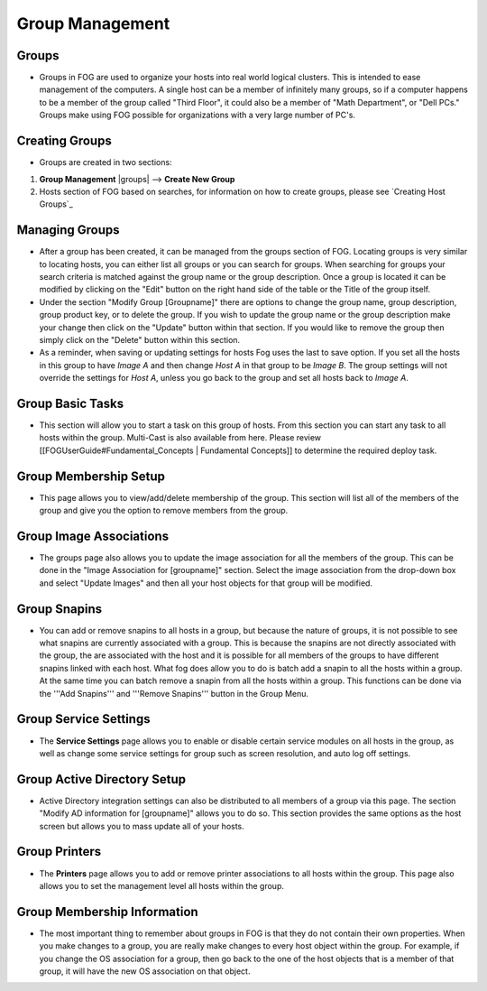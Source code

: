 ----------------
Group Management
----------------

Groups
======

- Groups in FOG are used to organize your hosts into real world logical clusters.  This is intended to ease management of the computers.  A single host can be a member of infinitely many groups, so if a computer happens to be a member of the group called "Third Floor", it could also be a member of "Math Department", or "Dell PCs."  Groups make using FOG possible for organizations with a very large number of PC's.

Creating Groups
===============

- Groups are created in two sections:
1. **Group Management** |groups| --> **Create New Group**
2. Hosts section of FOG based on searches, for information on how to create groups, please see `Creating Host Groups`_

Managing Groups
===============

- After a group has been created, it can be managed from the groups section of FOG.  Locating groups is very similar to locating hosts, you can either list all groups or you can search for groups.  When searching for groups your search criteria is matched against the group name or the group description.  Once a group is located it can be modified by clicking on the "Edit" button on the right hand side of the table or the Title of the group itself.

- Under the section "Modify Group [Groupname]" there are options to change the group name, group description, group product key, or to delete the group.  If you wish to update the group name or the group description make your change then click on the "Update" button within that section.  If you would like to remove the group then simply click on the "Delete" button within this section.

- As a reminder, when saving or updating settings for hosts Fog uses the last to save option. If you set all the hosts in this group to have *Image A* and then change *Host A* in that group to be *Image B*. The group settings will not override the settings for *Host A*, unless you go back to the group and set all hosts back to *Image A*.

Group Basic Tasks
=================

- This section will allow you to start a task on this group of hosts.  From this section you can start any task to all hosts within the group. Multi-Cast is also available from here. Please review [[FOGUserGuide#Fundamental_Concepts | Fundamental Concepts]] to determine the required deploy task.

Group Membership Setup
======================

- This page allows you to view/add/delete membership of the group.  This section will list all of the members of the group and give you the option to remove members from the group.

Group Image Associations
========================

- The groups page also allows you to update the image association for all the members of the group.  This can be done in the "Image Association for [groupname]" section.  Select the image association from the drop-down box and select "Update Images" and then all your host objects for that group will be modified.

Group Snapins
=============

- You can add or remove snapins to all hosts in a group, but because the nature of groups, it is not possible to see what snapins are currently associated with a group.  This is because the snapins are not directly associated with the group, the are associated with the host and it is possible for all members of the groups to have different snapins linked with each host.  What fog does allow you to do is batch add a snapin to all the hosts within a group.  At the same time you can batch remove a snapin from all the hosts within a group.  This functions can be done via the '''Add Snapins''' and '''Remove Snapins''' button in the Group Menu.

Group Service Settings
======================

- The **Service Settings** page allows you to enable or disable certain service modules on all hosts in the group, as well as change some service settings for group such as screen resolution, and auto log off settings.

Group Active Directory Setup
============================

- Active Directory integration settings can also be distributed to all members of a group via this page.  The section "Modify AD information for [groupname]" allows you to do so.  This section provides the same options as the host screen but allows you to mass update all of your hosts.

Group Printers
==============

- The **Printers** page allows you to add or remove printer associations to all hosts within the group.  This page also allows you to set the management level all hosts within the group.

Group Membership Information
============================

- The most important thing to remember about groups in FOG is that they do not contain their own properties.  When you make changes to a group, you are really make changes to every host object within the group.  For example, if you change the OS association for a group, then go back to the one of the host objects that is a member of that group, it will have the new OS association on that object.
